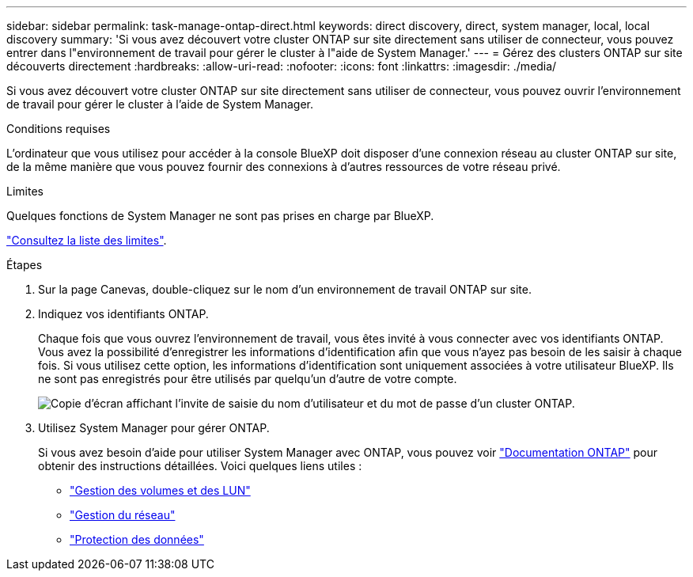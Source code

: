 ---
sidebar: sidebar 
permalink: task-manage-ontap-direct.html 
keywords: direct discovery, direct, system manager, local, local discovery 
summary: 'Si vous avez découvert votre cluster ONTAP sur site directement sans utiliser de connecteur, vous pouvez entrer dans l"environnement de travail pour gérer le cluster à l"aide de System Manager.' 
---
= Gérez des clusters ONTAP sur site découverts directement
:hardbreaks:
:allow-uri-read: 
:nofooter: 
:icons: font
:linkattrs: 
:imagesdir: ./media/


[role="lead"]
Si vous avez découvert votre cluster ONTAP sur site directement sans utiliser de connecteur, vous pouvez ouvrir l'environnement de travail pour gérer le cluster à l'aide de System Manager.

.Conditions requises
L'ordinateur que vous utilisez pour accéder à la console BlueXP doit disposer d'une connexion réseau au cluster ONTAP sur site, de la même manière que vous pouvez fournir des connexions à d'autres ressources de votre réseau privé.

.Limites
Quelques fonctions de System Manager ne sont pas prises en charge par BlueXP.

link:reference-limitations.html["Consultez la liste des limites"].

.Étapes
. Sur la page Canevas, double-cliquez sur le nom d'un environnement de travail ONTAP sur site.
. Indiquez vos identifiants ONTAP.
+
Chaque fois que vous ouvrez l'environnement de travail, vous êtes invité à vous connecter avec vos identifiants ONTAP. Vous avez la possibilité d'enregistrer les informations d'identification afin que vous n'ayez pas besoin de les saisir à chaque fois. Si vous utilisez cette option, les informations d'identification sont uniquement associées à votre utilisateur BlueXP. Ils ne sont pas enregistrés pour être utilisés par quelqu'un d'autre de votre compte.

+
image:screenshot-credentials.png["Copie d'écran affichant l'invite de saisie du nom d'utilisateur et du mot de passe d'un cluster ONTAP."]

. Utilisez System Manager pour gérer ONTAP.
+
Si vous avez besoin d'aide pour utiliser System Manager avec ONTAP, vous pouvez voir https://docs.netapp.com/us-en/ontap/index.html["Documentation ONTAP"^] pour obtenir des instructions détaillées. Voici quelques liens utiles :

+
** https://docs.netapp.com/us-en/ontap/volume-admin-overview-concept.html["Gestion des volumes et des LUN"^]
** https://docs.netapp.com/us-en/ontap/network-manage-overview-concept.html["Gestion du réseau"^]
** https://docs.netapp.com/us-en/ontap/concept_dp_overview.html["Protection des données"^]



